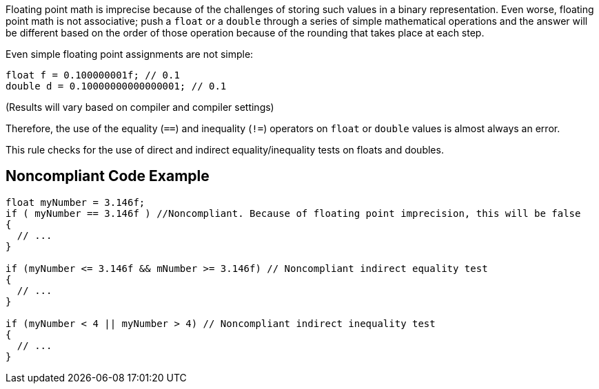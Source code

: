 Floating point math is imprecise because of the challenges of storing such values in a binary representation. Even worse, floating point math is not associative; push a ``++float++`` or a ``++double++`` through a series of simple mathematical operations and the answer will be different based on the order of those operation because of the rounding that takes place at each step.


Even simple floating point assignments are not simple:

----
float f = 0.100000001f; // 0.1
double d = 0.10000000000000001; // 0.1
----

(Results will vary based on compiler and compiler settings)


Therefore, the use of the equality (``++==++``) and inequality (``++!=++``) operators on ``++float++`` or ``++double++`` values is almost always an error.


This rule checks for the use of direct and indirect equality/inequality tests on floats and doubles.

== Noncompliant Code Example

----
float myNumber = 3.146f;
if ( myNumber == 3.146f ) //Noncompliant. Because of floating point imprecision, this will be false
{
  // ...
}

if (myNumber <= 3.146f && mNumber >= 3.146f) // Noncompliant indirect equality test
{
  // ...
}

if (myNumber < 4 || myNumber > 4) // Noncompliant indirect inequality test
{
  // ...
}
----
